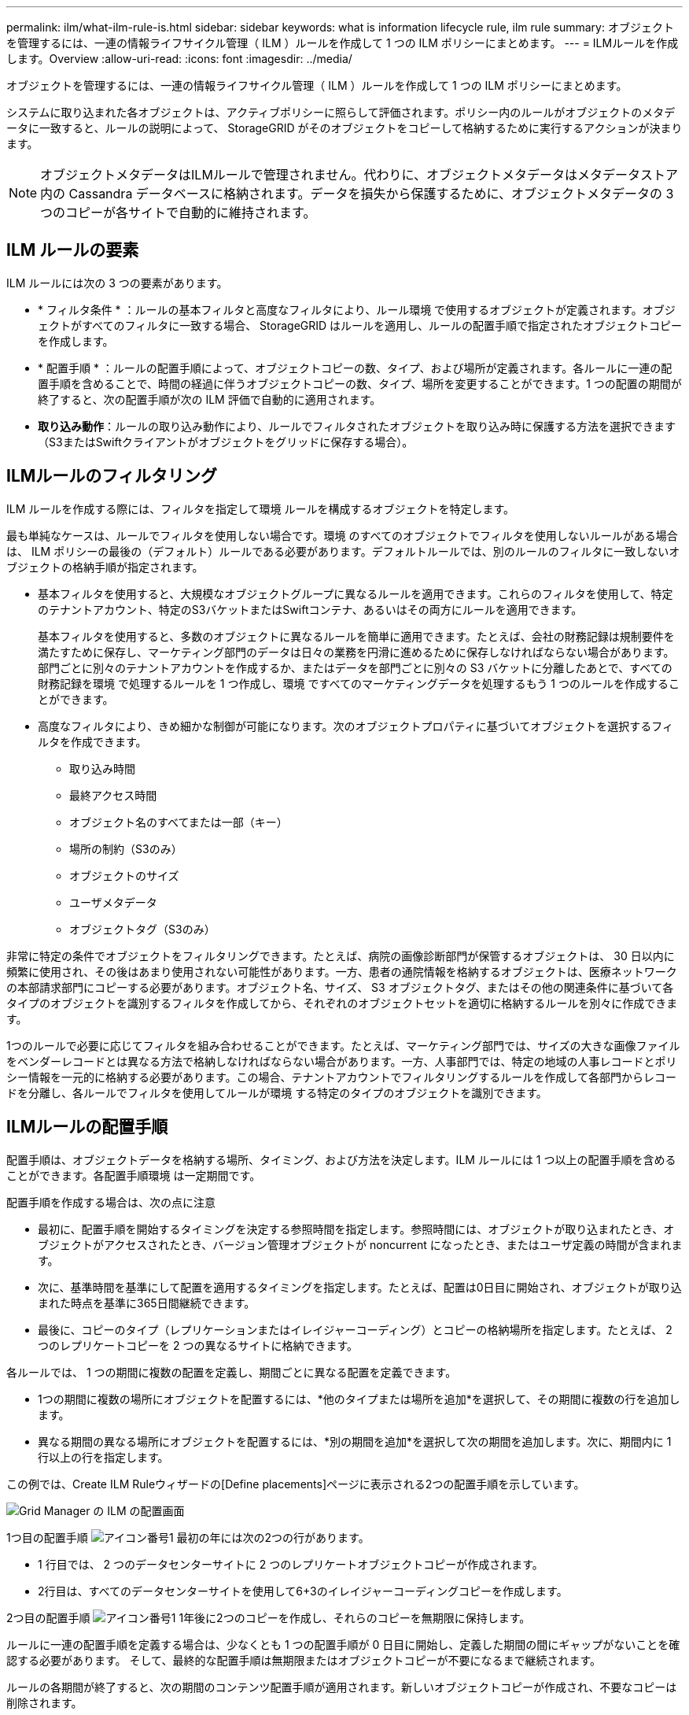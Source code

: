 ---
permalink: ilm/what-ilm-rule-is.html 
sidebar: sidebar 
keywords: what is information lifecycle rule, ilm rule 
summary: オブジェクトを管理するには、一連の情報ライフサイクル管理（ ILM ）ルールを作成して 1 つの ILM ポリシーにまとめます。 
---
= ILMルールを作成します。Overview
:allow-uri-read: 
:icons: font
:imagesdir: ../media/


[role="lead"]
オブジェクトを管理するには、一連の情報ライフサイクル管理（ ILM ）ルールを作成して 1 つの ILM ポリシーにまとめます。

システムに取り込まれた各オブジェクトは、アクティブポリシーに照らして評価されます。ポリシー内のルールがオブジェクトのメタデータに一致すると、ルールの説明によって、 StorageGRID がそのオブジェクトをコピーして格納するために実行するアクションが決まります。


NOTE: オブジェクトメタデータはILMルールで管理されません。代わりに、オブジェクトメタデータはメタデータストア内の Cassandra データベースに格納されます。データを損失から保護するために、オブジェクトメタデータの 3 つのコピーが各サイトで自動的に維持されます。



== ILM ルールの要素

ILM ルールには次の 3 つの要素があります。

* * フィルタ条件 * ：ルールの基本フィルタと高度なフィルタにより、ルール環境 で使用するオブジェクトが定義されます。オブジェクトがすべてのフィルタに一致する場合、 StorageGRID はルールを適用し、ルールの配置手順で指定されたオブジェクトコピーを作成します。
* * 配置手順 * ：ルールの配置手順によって、オブジェクトコピーの数、タイプ、および場所が定義されます。各ルールに一連の配置手順を含めることで、時間の経過に伴うオブジェクトコピーの数、タイプ、場所を変更することができます。1 つの配置の期間が終了すると、次の配置手順が次の ILM 評価で自動的に適用されます。
* *取り込み動作*：ルールの取り込み動作により、ルールでフィルタされたオブジェクトを取り込み時に保護する方法を選択できます（S3またはSwiftクライアントがオブジェクトをグリッドに保存する場合）。




== ILMルールのフィルタリング

ILM ルールを作成する際には、フィルタを指定して環境 ルールを構成するオブジェクトを特定します。

最も単純なケースは、ルールでフィルタを使用しない場合です。環境 のすべてのオブジェクトでフィルタを使用しないルールがある場合は、 ILM ポリシーの最後の（デフォルト）ルールである必要があります。デフォルトルールでは、別のルールのフィルタに一致しないオブジェクトの格納手順が指定されます。

* 基本フィルタを使用すると、大規模なオブジェクトグループに異なるルールを適用できます。これらのフィルタを使用して、特定のテナントアカウント、特定のS3バケットまたはSwiftコンテナ、あるいはその両方にルールを適用できます。
+
基本フィルタを使用すると、多数のオブジェクトに異なるルールを簡単に適用できます。たとえば、会社の財務記録は規制要件を満たすために保存し、マーケティング部門のデータは日々の業務を円滑に進めるために保存しなければならない場合があります。部門ごとに別々のテナントアカウントを作成するか、またはデータを部門ごとに別々の S3 バケットに分離したあとで、すべての財務記録を環境 で処理するルールを 1 つ作成し、環境 ですべてのマーケティングデータを処理するもう 1 つのルールを作成することができます。

* 高度なフィルタにより、きめ細かな制御が可能になります。次のオブジェクトプロパティに基づいてオブジェクトを選択するフィルタを作成できます。
+
** 取り込み時間
** 最終アクセス時間
** オブジェクト名のすべてまたは一部（キー）
** 場所の制約（S3のみ）
** オブジェクトのサイズ
** ユーザメタデータ
** オブジェクトタグ（S3のみ）




非常に特定の条件でオブジェクトをフィルタリングできます。たとえば、病院の画像診断部門が保管するオブジェクトは、 30 日以内に頻繁に使用され、その後はあまり使用されない可能性があります。一方、患者の通院情報を格納するオブジェクトは、医療ネットワークの本部請求部門にコピーする必要があります。オブジェクト名、サイズ、 S3 オブジェクトタグ、またはその他の関連条件に基づいて各タイプのオブジェクトを識別するフィルタを作成してから、それぞれのオブジェクトセットを適切に格納するルールを別々に作成できます。

1つのルールで必要に応じてフィルタを組み合わせることができます。たとえば、マーケティング部門では、サイズの大きな画像ファイルをベンダーレコードとは異なる方法で格納しなければならない場合があります。一方、人事部門では、特定の地域の人事レコードとポリシー情報を一元的に格納する必要があります。この場合、テナントアカウントでフィルタリングするルールを作成して各部門からレコードを分離し、各ルールでフィルタを使用してルールが環境 する特定のタイプのオブジェクトを識別できます。



== ILMルールの配置手順

配置手順は、オブジェクトデータを格納する場所、タイミング、および方法を決定します。ILM ルールには 1 つ以上の配置手順を含めることができます。各配置手順環境 は一定期間です。

配置手順を作成する場合は、次の点に注意

* 最初に、配置手順を開始するタイミングを決定する参照時間を指定します。参照時間には、オブジェクトが取り込まれたとき、オブジェクトがアクセスされたとき、バージョン管理オブジェクトが noncurrent になったとき、またはユーザ定義の時間が含まれます。
* 次に、基準時間を基準にして配置を適用するタイミングを指定します。たとえば、配置は0日目に開始され、オブジェクトが取り込まれた時点を基準に365日間継続できます。
* 最後に、コピーのタイプ（レプリケーションまたはイレイジャーコーディング）とコピーの格納場所を指定します。たとえば、 2 つのレプリケートコピーを 2 つの異なるサイトに格納できます。


各ルールでは、 1 つの期間に複数の配置を定義し、期間ごとに異なる配置を定義できます。

* 1つの期間に複数の場所にオブジェクトを配置するには、*他のタイプまたは場所を追加*を選択して、その期間に複数の行を追加します。
* 異なる期間の異なる場所にオブジェクトを配置するには、*別の期間を追加*を選択して次の期間を追加します。次に、期間内に 1 行以上の行を指定します。


この例では、Create ILM Ruleウィザードの[Define placements]ページに表示される2つの配置手順を示しています。

image::../media/ilm_rule_multiple_placements_in_single_time_period.png[Grid Manager の ILM の配置画面]

1つ目の配置手順 image:../media/icon_number_1.png["アイコン番号1"] 最初の年には次の2つの行があります。

* 1 行目では、 2 つのデータセンターサイトに 2 つのレプリケートオブジェクトコピーが作成されます。
* 2行目は、すべてのデータセンターサイトを使用して6+3のイレイジャーコーディングコピーを作成します。


2つ目の配置手順 image:../media/icon_number_2.png["アイコン番号1"] 1年後に2つのコピーを作成し、それらのコピーを無期限に保持します。

ルールに一連の配置手順を定義する場合は、少なくとも 1 つの配置手順が 0 日目に開始し、定義した期間の間にギャップがないことを確認する必要があります。 そして、最終的な配置手順は無期限またはオブジェクトコピーが不要になるまで継続されます。

ルールの各期間が終了すると、次の期間のコンテンツ配置手順が適用されます。新しいオブジェクトコピーが作成され、不要なコピーは削除されます。



== ILMルールの取り込み動作

取り込み動作は、ルールの手順に従ってオブジェクトコピーがすぐに配置されるか、または中間コピーが作成されて配置手順があとから適用されるかを制御します。ILM ルールでは、次の取り込み動作を使用できます。

* * Balanced * ： StorageGRID は、取り込み時に ILM ルールで指定されたすべてのコピーを作成しようとします。作成できない場合、中間コピーが作成されてクライアントに成功が返されます。可能な場合は、 ILM ルールで指定されたコピーが作成されます。
* * Strict * ： ILM ルールに指定されたすべてのコピーを作成しないと、クライアントに成功が返されません。
* * Dual commit *：StorageGRID はオブジェクトの中間コピーをただちに作成し、クライアントに成功を返します。可能な場合は、 ILM ルールで指定されたコピーが作成されます。


.関連情報
* link:data-protection-options-for-ingest.html["取り込みオプション"]
* link:advantages-disadvantages-of-ingest-options.html["取り込みオプションのメリット、デメリット、および制限事項"]
* link:../s3/consistency-controls.html#how-consistency-controls-and-ILM-rules-interact["整合性とILMルールの相互作用によるデータ保護への影響"]




== ILM ルールの例

たとえば、ILMルールでは次のように指定できます。

* テナントAに属するオブジェクトにのみ適用されます
* それらのオブジェクトのレプリケートコピーを2つ作成し、各コピーを別 々 のサイトに格納します。
* 2つのコピーは「無期限」で保持されます。つまり、StorageGRIDでは自動的に削除されません。これらのオブジェクトは、クライアントの削除要求によって削除されるか、バケットライフサイクルが終了するまで、 StorageGRID によって保持されます。
* 取り込み動作には[Balanced]オプションを使用します。テナントAがオブジェクトをStorageGRID に保存するとすぐに2サイトの配置手順が適用されます。ただし、必要な両方のコピーをすぐに作成できない場合は除きます。
+
たとえば、テナント A がオブジェクトを保存したときにサイト 2 に到達できない場合、 StorageGRID はサイト 1 のストレージノードに 2 つの中間コピーを作成します。サイト 2 が使用可能になると、 StorageGRID はそのサイトで必要なコピーを作成します。



.関連情報
* link:what-storage-pool-is.html["ストレージプールとは"]
* link:what-cloud-storage-pool-is.html["クラウドストレージプールとは"]

